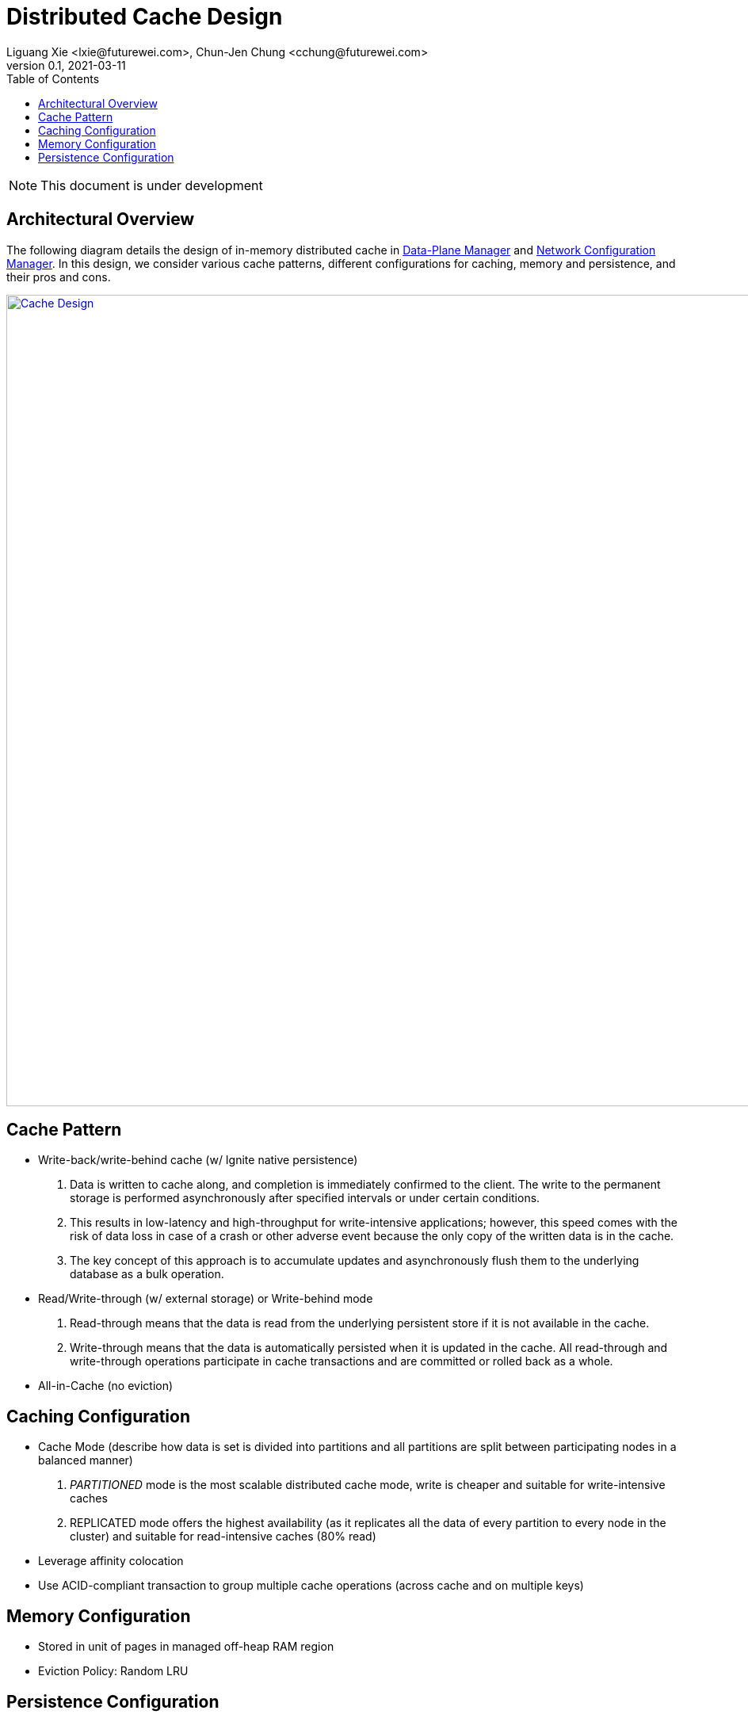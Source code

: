 = Distributed Cache Design
Liguang Xie <lxie@futurewei.com>, Chun-Jen Chung <cchung@futurewei.com>
v0.1, 2021-03-11
:toc: right
:imagesdir: ../../images

NOTE: This document is under development

== Architectural Overview

The following diagram details the design of in-memory distributed cache in xref:infra_services/data_plane_manager.adoc[Data-Plane Manager] and xref:infra_services/network_config_manager.adoc[Network Configuration Manager].
In this design, we consider various cache patterns, different configurations for caching, memory and persistence, and their pros and cons.

image::cache_design.PNG["Cache Design", width=1024, link="cache_design.png"]

== Cache Pattern
* Write-back/write-behind cache (w/ Ignite native persistence)
. Data is written to cache along, and completion is immediately confirmed to the client. The write to the permanent storage is performed asynchronously after specified intervals or under certain conditions.
. This results in low-latency and high-throughput for write-intensive applications; however, this speed comes with the risk of data loss in case of a crash or other adverse event because the only copy of the written data is in the cache.
. The key concept of this approach is to accumulate updates and asynchronously flush them to the underlying database as a bulk operation.
* Read/Write-through (w/ external storage) or Write-behind mode
. Read-through means that the data is read from the underlying persistent store if it is not available in the cache.
. Write-through means that the data is automatically persisted when it is updated in the cache. All read-through and write-through operations participate in cache transactions and are committed or rolled back as a whole.
* All-in-Cache (no eviction)

== Caching Configuration
* Cache Mode (describe how data is set is divided into partitions and all partitions are split between participating nodes in a balanced manner)
. _PARTITIONED_ mode is the most scalable distributed cache mode, write is cheaper and suitable for write-intensive caches
. REPLICATED mode offers the highest availability (as it replicates all the data of every partition to every node in the cluster) and suitable for read-intensive caches (80% read)
* Leverage affinity colocation
* Use ACID-compliant transaction to group multiple cache operations (across cache and on multiple keys)

== Memory Configuration
* Stored in unit of pages in managed off-heap RAM region
* Eviction Policy: Random LRU

== Persistence Configuration
* Requirement: capable of surviving crashes or restarts
** Option 1: Ignite native persistence
** Option 2: external database (MySQL, Postgre SQL, SQL Server)


